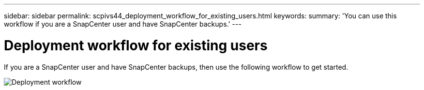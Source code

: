 ---
sidebar: sidebar
permalink: scpivs44_deployment_workflow_for_existing_users.html
keywords:
summary: 'You can use this workflow if you are a SnapCenter user and have SnapCenter backups.'
---

= Deployment workflow for existing users
:hardbreaks:
:nofooter:
:icons: font
:linkattrs:
:imagesdir: ./media/

//
// This file was created with NDAC Version 2.0 (August 17, 2020)
//
// 2020-09-09 12:24:20.763592
//
[.lead]
If you are a SnapCenter user and have SnapCenter backups, then use the following workflow to get started.

image:scpivs44_image3.png["Deployment workflow"]
